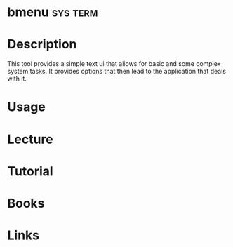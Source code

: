 #+TAGS: sys term


* bmenu                                                            :sys:term:
* Description
This tool provides a simple text ui that allows for basic and some complex system tasks.
It provides options that then lead to the application that deals with it.
* Usage
* Lecture
* Tutorial
* Books
* Links
